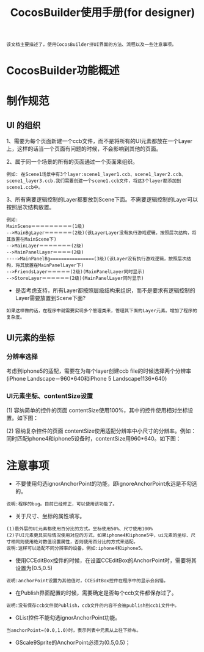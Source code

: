 #+Title: CocosBuilder使用手册(for designer)

#+BEGIN_EXAMPLE
该文档主要描述了，使用CocosBuilder拼UI界面的方法、流程以及一些注意事项。
#+END_EXAMPLE

* CocosBuilder功能概述

* 制作规范
** UI 的组织
1、需要为每个页面新建一个ccb文件，而不是将所有的UI元素都放在一个Layer上，这样的话当一个页面有问题的时候，不会影响到其他的页面。

2、属于同一个场景的所有的页面通过一个页面来组织。
#+BEGIN_EXAMPLE
例如: 在Scene1场景中有3个layer:scene1_layer1.ccb、scene1_layer2.ccb、scene1_layer3.ccb.我们需要创建一个scene1.ccb文件，将这3个layer都添加到scene1.ccb中。
#+END_EXAMPLE

3、所有需要逻辑控制的Layer都要放到Scene下面。不需要逻辑控制的Layer可以按照层次结构放置。
#+BEGIN_EXAMPLE
例如:
MainScene＝＝＝＝＝＝＝＝＝(1级)
-->MainBgLayer＝＝＝＝＝＝(2级)(该LayerLayer没有执行游戏逻辑，按照层次结构，将其放置在MainScene下)
-->MainLayer＝＝＝＝＝＝＝(2级)
-->MainPanelLayer＝＝＝＝(2级)
---->MainPanelBg================(3级)(该Layer没有执行游戏逻辑，按照层次结构，将其放置在MainPanelLayer下)
-->FriendsLayer＝＝＝＝＝(2级)(MainPanelLayer同时显示)
-->StoreLayer＝＝＝＝＝＝(2级)(MainPanelLayer同时显示)
#+END_EXAMPLE
#+TODO: 
+ 是否考虑支持，所有Layer都按照层级结构来组织，而不是要求有逻辑控制的Layer需要放置到Scene下面?
#+BEGIN_EXAMPLE
如果这样做的话，在程序中就需要实现多个管理类来，管理其下面的Layer元素。增加了程序的复杂度。
#+END_EXAMPLE

** UI元素的坐标
*** 分辨率选择
考虑到iphone5的适配，需要在为每个layer创建ccb file的时候选择两个分辨率(iPhone Landscape－960*640和iPhone 5 Landscape1136*640)

*** UI元素坐标、contentSize设置
(1) 容纳简单的控件的页面
contentSize使用100%，其中的控件使用相对坐标设置。如下图：

[[./pictures/2013_10_17_pos1.jpg]]

(2) 容纳复杂控件的页面
contentSize使用适配分辨率中小尺寸的分辨率。例如：同时匹配iphone4和iphone5设备时，contentSize用960*640。如下图：

[[./pictures/2013_10_17_pos2.png]]

* 注意事项
+ 不要使用勾选ignorAnchorPoint的功能，即ignoreAnchorPoint永远是不勾选的。
#+BEGIN_EXAMPLE
说明:程序的bug。目前已经修正，可以使用该功能了。
#+END_EXAMPLE

+ 关于尺寸、坐标的属性填写。
#+BEGIN_EXAMPLE
(1)最外层的UI元素都使用百分比的方式。坐标使用50%、尺寸使用100%
(2)子UI元素更具实际情况使用对应的方式，如果iphone4和iphone5中，ui元素的坐标、尺寸相同则使用绝对数值设置属性，否则使用百分比的方式来适配。
说明:这样可以适配不同分辨率的设备。例如:iphone4和iphone5。
#+END_EXAMPLE

+ 使用CCEditBox控件的时候，在设置CCEditBox的AnchorPoint时，需要将其设置为(0.5,0.5)
#+BEGIN_EXAMPLE
说明:anchorPoint设置为其他值时，CCEidtBox控件在程序中的显示会出错。
#+END_EXAMPLE

+ 在Publish界面配置的时候，需要确定是否每个ccb文件都保存过了。
#+BEGIN_EXAMPLE
说明:没有保存ccb文件就Publish，ccb文件的内容不会被publish到ccbi文件中。
#+END_EXAMPLE

+ GList控件不能勾选ignorAnchorPoint功能。
#+BEGIN_EXAMPLE
当anchorPoint=(0.0,1.0)时，表示列表中元素从上往下排布。
#+END_EXAMPLE

+ GScale9Sprite的AnchorPoint必须为(0.5,0.5)；

